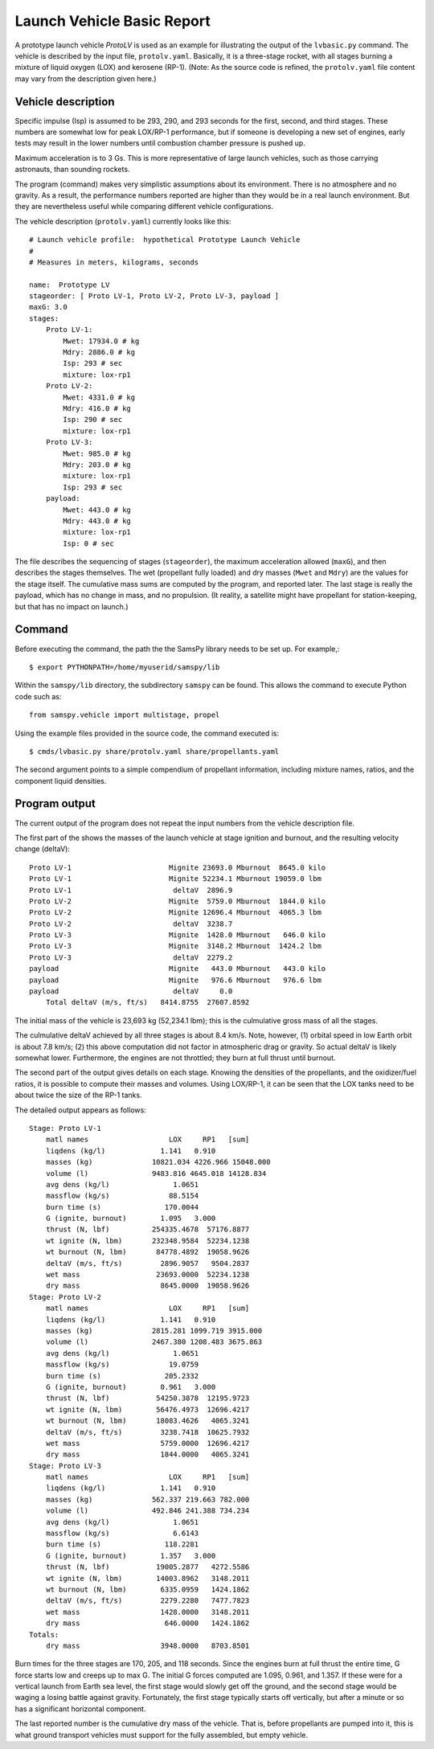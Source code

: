 ===========================
Launch Vehicle Basic Report
===========================

A prototype launch vehicle *ProtoLV* is used as an example for
illustrating the output of the ``lvbasic.py`` command.
The vehicle is described by the input file, ``protolv.yaml``.
Basically, it is a three-stage rocket, with all stages burning a mixture
of liquid oxygen (LOX) and kerosene (RP-1).
(Note: As the source code is refined, the ``protolv.yaml`` file content
may vary from the description given here.)

Vehicle description
===================

Specific impulse (Isp) is assumed to be 293, 290, and 293 seconds for
the first, second, and third stages.  These numbers are somewhat low
for peak LOX/RP-1 performance, but if someone is developing a new set
of engines, early tests may result in the lower numbers until combustion
chamber pressure is pushed up.

Maximum acceleration is to 3 Gs.
This is more representative of large launch vehicles, such as those
carrying astronauts, than sounding rockets.

The program (command) makes very simplistic assumptions about its environment.
There is no atmosphere and no gravity.
As a result, the performance numbers reported are higher than they would
be in a real launch environment.
But they are nevertheless useful while comparing different vehicle configurations.

The vehicle description (``protolv.yaml``) currently looks like this::

    # Launch vehicle profile:  hypothetical Prototype Launch Vehicle
    #
    # Measures in meters, kilograms, seconds
    
    name:  Prototype LV
    stageorder: [ Proto LV-1, Proto LV-2, Proto LV-3, payload ]
    maxG: 3.0
    stages:
        Proto LV-1:
            Mwet: 17934.0 # kg
            Mdry: 2886.0 # kg
            Isp: 293 # sec
            mixture: lox-rp1
        Proto LV-2:
            Mwet: 4331.0 # kg
            Mdry: 416.0 # kg
            Isp: 290 # sec
            mixture: lox-rp1
        Proto LV-3:
            Mwet: 985.0 # kg
            Mdry: 203.0 # kg
            mixture: lox-rp1
            Isp: 293 # sec
        payload:
            Mwet: 443.0 # kg
            Mdry: 443.0 # kg
            mixture: lox-rp1
            Isp: 0 # sec

The file describes the sequencing of stages (``stageorder``),
the maximum acceleration allowed (``maxG``),
and then describes the stages themselves.
The wet (propellant fully loaded) and dry masses (``Mwet`` and ``Mdry``)
are the values for the stage itself.
The cumulative mass sums are computed by the program, and reported later.
The last stage is really the payload, which has no change in mass, and no propulsion.
(It reality, a satellite might have propellant for station-keeping,
but that has no impact on launch.)

Command
=======

Before executing the command, the path the the SamsPy library needs to be set up.
For example,::

    $ export PYTHONPATH=/home/myuserid/samspy/lib

Within the ``samspy/lib`` directory, the subdirectory ``samspy`` can
be found.  This allows the command to execute Python code such as::

    from samspy.vehicle import multistage, propel

Using the example files provided in the source code, the command executed is::

    $ cmds/lvbasic.py share/protolv.yaml share/propellants.yaml

The second argument points to a simple compendium of propellant information,
including mixture names, ratios, and the component liquid densities.


Program output
==============

The current output of the program does not repeat the input numbers from
the vehicle description file.

The first part of the shows the masses of the launch vehicle at stage ignition and burnout,
and the resulting velocity change (deltaV)::

    Proto LV-1                       Mignite 23693.0 Mburnout  8645.0 kilo
    Proto LV-1                       Mignite 52234.1 Mburnout 19059.0 lbm
    Proto LV-1                        deltaV  2896.9
    Proto LV-2                       Mignite  5759.0 Mburnout  1844.0 kilo
    Proto LV-2                       Mignite 12696.4 Mburnout  4065.3 lbm
    Proto LV-2                        deltaV  3238.7
    Proto LV-3                       Mignite  1428.0 Mburnout   646.0 kilo
    Proto LV-3                       Mignite  3148.2 Mburnout  1424.2 lbm
    Proto LV-3                        deltaV  2279.2
    payload                          Mignite   443.0 Mburnout   443.0 kilo
    payload                          Mignite   976.6 Mburnout   976.6 lbm
    payload                           deltaV     0.0
        Total deltaV (m/s, ft/s)   8414.8755  27607.8592

The initial mass of the vehicle is 23,693 kg (52,234.1 lbm);
this is the culmulative gross mass of all the stages.

The culmulative deltaV achieved by all three stages is about 8.4 km/s.
Note, however,
(1) orbital speed in low Earth orbit is about 7.8 km/s;
(2) this above computation did not factor in atmospheric drag or gravity.
So actual deltaV is likely somewhat lower.
Furthermore, the engines are not throttled; they burn at full thrust until burnout.

The second part of the output gives details on each stage.
Knowing the densities of the propellants, and the oxidizer/fuel ratios,
it is possible to compute their masses and volumes.
Using LOX/RP-1, it can be seen that the LOX tanks need to be
about twice the size of the RP-1 tanks.

The detailed output appears as follows::

    Stage: Proto LV-1
        matl names                   LOX     RP1   [sum]
        liqdens (kg/l)             1.141   0.910
        masses (kg)              10821.034 4226.966 15048.000
        volume (l)               9483.816 4645.018 14128.834
        avg dens (kg/l)               1.0651
        massflow (kg/s)              88.5154
        burn time (s)               170.0044
        G (ignite, burnout)        1.095   3.000
        thrust (N, lbf)          254335.4678  57176.8877
        wt ignite (N, lbm)       232348.9584  52234.1238
        wt burnout (N, lbm)       84778.4892  19058.9626
        deltaV (m/s, ft/s)         2896.9057   9504.2837
        wet mass                  23693.0000  52234.1238
        dry mass                   8645.0000  19058.9626
    Stage: Proto LV-2
        matl names                   LOX     RP1   [sum]
        liqdens (kg/l)             1.141   0.910
        masses (kg)              2815.281 1099.719 3915.000
        volume (l)               2467.380 1208.483 3675.863
        avg dens (kg/l)               1.0651
        massflow (kg/s)              19.0759
        burn time (s)               205.2332
        G (ignite, burnout)        0.961   3.000
        thrust (N, lbf)           54250.3878  12195.9723
        wt ignite (N, lbm)        56476.4973  12696.4217
        wt burnout (N, lbm)       18083.4626   4065.3241
        deltaV (m/s, ft/s)         3238.7418  10625.7932
        wet mass                   5759.0000  12696.4217
        dry mass                   1844.0000   4065.3241
    Stage: Proto LV-3
        matl names                   LOX     RP1   [sum]
        liqdens (kg/l)             1.141   0.910
        masses (kg)              562.337 219.663 782.000
        volume (l)               492.846 241.388 734.234
        avg dens (kg/l)               1.0651
        massflow (kg/s)               6.6143
        burn time (s)               118.2281
        G (ignite, burnout)        1.357   3.000
        thrust (N, lbf)           19005.2877   4272.5586
        wt ignite (N, lbm)        14003.8962   3148.2011
        wt burnout (N, lbm)        6335.0959   1424.1862
        deltaV (m/s, ft/s)         2279.2280   7477.7823
        wet mass                   1428.0000   3148.2011
        dry mass                    646.0000   1424.1862
    Totals:
        dry mass                   3948.0000   8703.8501

Burn times for the three stages are 170, 205, and 118 seconds.
Since the engines burn at full thrust the entire time,
G force starts low and creeps up to max G.
The initial G forces computed are 1.095, 0.961, and 1.357.
If these were for a vertical launch from Earth sea level,
the first stage would slowly get off the ground,
and the second stage would be waging a losing battle against gravity.
Fortunately, the first stage typically starts off vertically,
but after a minute or so has a significant horizontal component.

The last reported number is the cumulative dry mass of the vehicle.
That is, before propellants are pumped into it,
this is what ground transport vehicles must support for the fully assembled,
but empty vehicle.
